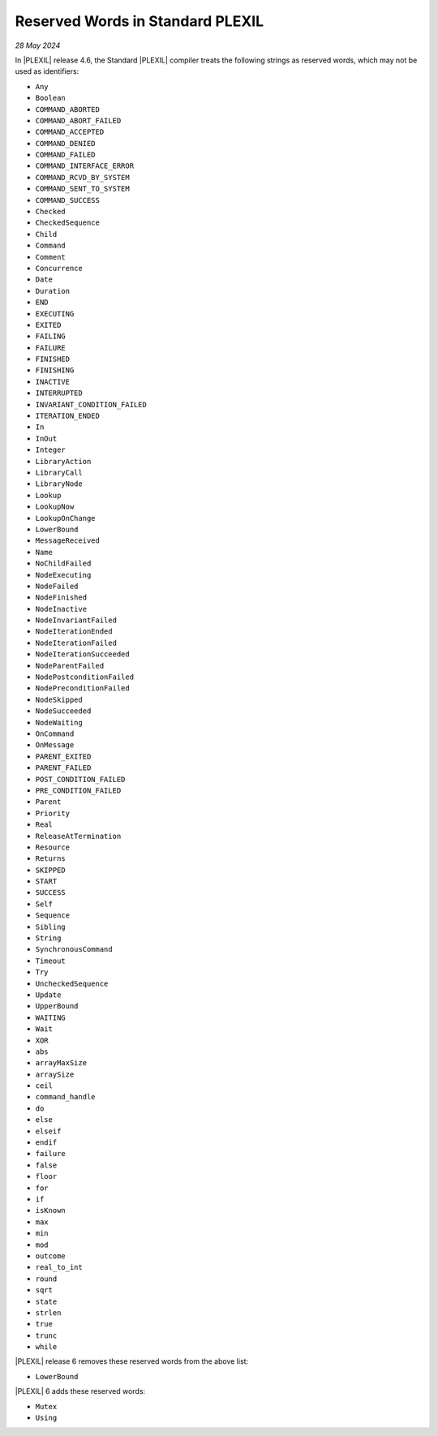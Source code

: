 .. _StandardPlexilReservedWords:

Reserved Words in Standard PLEXIL
=================================

*28 May 2024*

In |PLEXIL| release 4.6, the Standard |PLEXIL| compiler treats the
following strings as reserved words, which may not be used as
identifiers:

- ``Any``
- ``Boolean``
- ``COMMAND_ABORTED``
- ``COMMAND_ABORT_FAILED``
- ``COMMAND_ACCEPTED``
- ``COMMAND_DENIED``
- ``COMMAND_FAILED``
- ``COMMAND_INTERFACE_ERROR``
- ``COMMAND_RCVD_BY_SYSTEM``
- ``COMMAND_SENT_TO_SYSTEM``
- ``COMMAND_SUCCESS``
- ``Checked``
- ``CheckedSequence``
- ``Child``
- ``Command``
- ``Comment``
- ``Concurrence``
- ``Date``
- ``Duration``
- ``END``
- ``EXECUTING``
- ``EXITED``
- ``FAILING``
- ``FAILURE``
- ``FINISHED``
- ``FINISHING``
- ``INACTIVE``
- ``INTERRUPTED``
- ``INVARIANT_CONDITION_FAILED``
- ``ITERATION_ENDED``
- ``In``
- ``InOut``
- ``Integer``
- ``LibraryAction``
- ``LibraryCall``
- ``LibraryNode``
- ``Lookup``
- ``LookupNow``
- ``LookupOnChange``
- ``LowerBound``
- ``MessageReceived``
- ``Name``
- ``NoChildFailed``
- ``NodeExecuting``
- ``NodeFailed``
- ``NodeFinished``
- ``NodeInactive``
- ``NodeInvariantFailed``
- ``NodeIterationEnded``
- ``NodeIterationFailed``
- ``NodeIterationSucceeded``
- ``NodeParentFailed``
- ``NodePostconditionFailed``
- ``NodePreconditionFailed``
- ``NodeSkipped``
- ``NodeSucceeded``
- ``NodeWaiting``
- ``OnCommand``
- ``OnMessage``
- ``PARENT_EXITED``
- ``PARENT_FAILED``
- ``POST_CONDITION_FAILED``
- ``PRE_CONDITION_FAILED``
- ``Parent``
- ``Priority``
- ``Real``
- ``ReleaseAtTermination``
- ``Resource``
- ``Returns``
- ``SKIPPED``
- ``START``
- ``SUCCESS``
- ``Self``
- ``Sequence``
- ``Sibling``
- ``String``
- ``SynchronousCommand``
- ``Timeout``
- ``Try``
- ``UncheckedSequence``
- ``Update``
- ``UpperBound``
- ``WAITING``
- ``Wait``
- ``XOR``
- ``abs``
- ``arrayMaxSize``
- ``arraySize``
- ``ceil``
- ``command_handle``
- ``do``
- ``else``
- ``elseif``
- ``endif``
- ``failure``
- ``false``
- ``floor``
- ``for``
- ``if``
- ``isKnown``
- ``max``
- ``min``
- ``mod``
- ``outcome``
- ``real_to_int``
- ``round``
- ``sqrt``
- ``state``
- ``strlen``
- ``true``
- ``trunc``
- ``while``

|PLEXIL| release 6 removes these reserved words from the above list:

- ``LowerBound``

|PLEXIL| 6 adds these reserved words:

- ``Mutex``
- ``Using``
